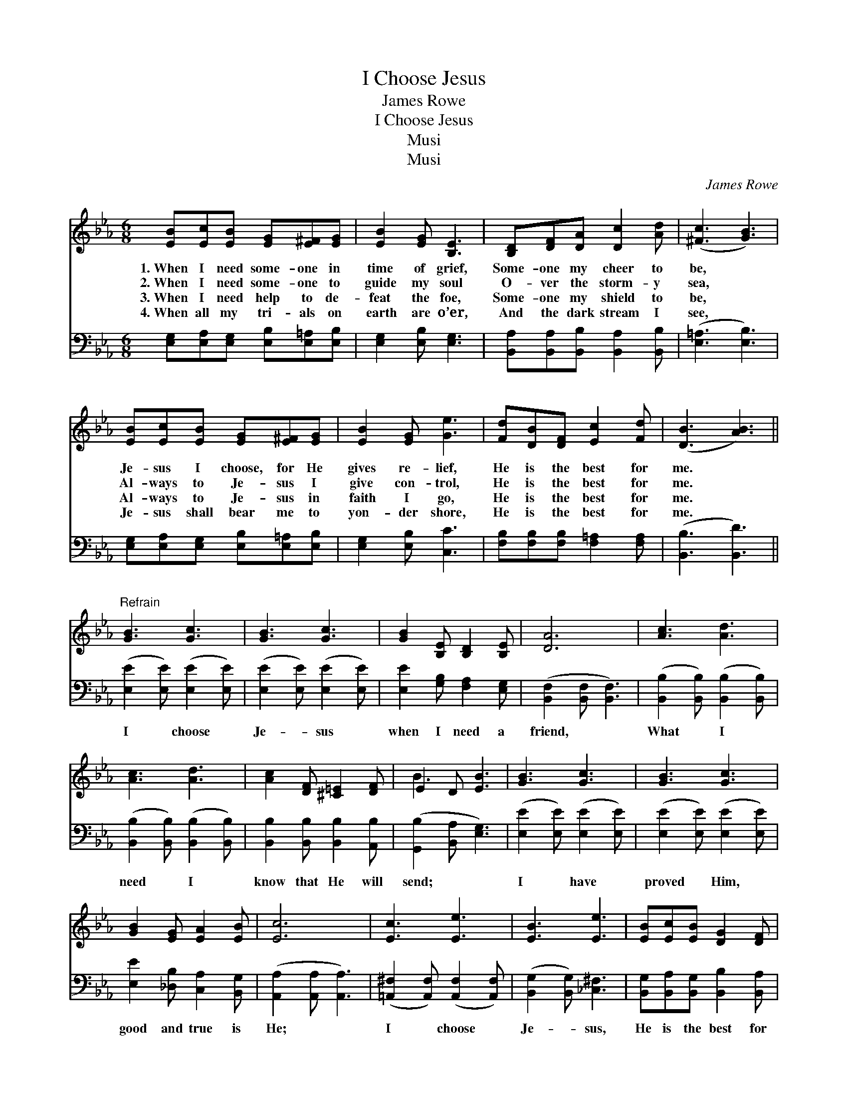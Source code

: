 X:1
T:I Choose Jesus
T:James Rowe
T:I Choose Jesus
T:Musi
T:Musi
C:James Rowe
Z:Musi
%%score ( 1 2 ) ( 3 4 )
L:1/8
M:6/8
K:Eb
V:1 treble 
V:2 treble 
V:3 bass 
V:4 bass 
V:1
 [EB][Ec][EB] [EG][E^F][EG] | [EB]2 [EG] [B,E]3 | [B,D][DF][DA] [Dc]2 [Ad] | ([^Fc]3 [GB]3) | %4
w: 1.~When I need some- one in|time of grief,|Some- one my cheer to|be, *|
w: 2.~When I need some- one to|guide my soul|O- ver the storm- y|sea, *|
w: 3.~When I need help to de-|feat the foe,|Some- one my shield to|be, *|
w: 4.~When all my tri- als on|earth are o’er,|And the dark stream I|see, *|
 [EB][Ec][EB] [EG][E^F][EG] | [EB]2 [EG] [Ge]3 | [Fd][DB][DF] [Ec]2 [Fd] | ([DB]3 [AB]3) || %8
w: Je- sus I choose, for He|gives re- lief,|He is the best for|me. *|
w: Al- ways to Je- sus I|give con- trol,|He is the best for|me. *|
w: Al- ways to Je- sus in|faith I go,|He is the best for|me. *|
w: Je- sus shall bear me to|yon- der shore,|He is the best for|me. *|
"^Refrain" [GB]3 [Gc]3 | [GB]3 [Gc]3 | [GB]2 [B,E] [B,D]2 [B,E] | [DA]6 | [Ac]3 [Ad]3 | %13
w: |||||
w: |||||
w: |||||
w: |||||
 [Ac]3 [Ad]3 | [Ac]2 [DF] [^C=E]2 [DF] | E2 D [EB]3 | [GB]3 [Gc]3 | [GB]3 [Gc]3 | %18
w: |||||
w: |||||
w: |||||
w: |||||
 [GB]2 [EG] [EA]2 [EB] | [Ec]6 | [Ec]3 [Ee]3 | [EB]3 [Ee]3 | [EB][Ec][EB] [DG]2 [DF] | %23
w: |||||
w: |||||
w: |||||
w: |||||
 (E2 C [B,E]6) |] %24
w: |
w: |
w: |
w: |
V:2
 x6 | x6 | x6 | x6 | x6 | x6 | x6 | x6 || x6 | x6 | x6 | x6 | x6 | x6 | x6 | B3- x3 | x6 | x6 | %18
 x6 | x6 | x6 | x6 | x6 | E3- x6 |] %24
V:3
 [E,G,][E,A,][E,G,] [E,B,][E,=A,][E,B,] | [E,G,]2 [E,B,] [E,G,]3 | %2
w: ~ ~ ~ ~ ~ ~|~ ~ ~|
 [B,,A,][B,,A,][B,,B,] [B,,A,]2 [B,,B,] | ([E,=A,]3 [E,B,]3) | %4
w: ~ ~ ~ ~ ~|~ *|
 [E,G,][E,A,][E,G,] [E,B,][E,=A,][E,B,] | [E,G,]2 [E,B,] [C,C]3 | %6
w: ~ ~ ~ ~ ~ ~|~ ~ ~|
 [F,B,][F,B,][F,B,] [F,=A,]2 [F,A,] | ([B,,B,]3 [B,,D]3) || ([E,E]2 [E,E]) ([E,E]2 [E,E]) | %9
w: ~ ~ ~ ~ ~|~ *|I * choose *|
 ([E,E]2 [E,E]) ([E,E]2 [E,E]) | [E,E]2 [G,B,] [F,A,]2 [E,G,] | ([B,,F,]2 [B,,F,] [B,,F,]3) | %12
w: Je- * sus *|when I need a|friend, * *|
 ([B,,B,]2 [B,,B,]) ([B,,B,]2 [B,,B,]) | ([B,,B,]2 [B,,B,]) ([B,,B,]2 [B,,B,]) | %14
w: What * I *|need * I *|
 [B,,B,]2 [B,,B,] [B,,B,]2 [A,,B,] | ([G,,B,]2 [B,,A,] [E,G,]3) | ([E,E]2 [E,E]) ([E,E]2 [E,E]) | %17
w: know that He will|send; * *|I * have *|
 ([E,E]2 [E,E]) ([E,E]2 [E,E]) | [E,E]2 [_D,B,] [C,A,]2 [B,,G,] | ([A,,A,]2 [A,,A,] [A,,A,]3) | %20
w: proved * Him, *|good and true is|He; * *|
 ([=A,,^F,]2 [A,,F,]) ([A,,F,]2 [A,,F,]) | ([B,,G,]2 [B,,G,]) [_C,^F,]3 | %22
w: I * choose *|Je- * sus,|
 [B,,G,][B,,A,][B,,G,] [B,,B,]2 [B,,A,] | (G,2 A, [E,G,]6) |] %24
w: He is the best for|me. * *|
V:4
 x6 | x6 | x6 | x6 | x6 | x6 | x6 | x6 || x6 | x6 | x6 | x6 | x6 | x6 | x6 | x6 | x6 | x6 | x6 | %19
 x6 | x6 | x6 | x6 | E,3- x6 |] %24

